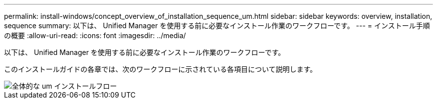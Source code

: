 ---
permalink: install-windows/concept_overview_of_installation_sequence_um.html 
sidebar: sidebar 
keywords: overview, installation, sequence 
summary: 以下は、 Unified Manager を使用する前に必要なインストール作業のワークフローです。 
---
= インストール手順の概要
:allow-uri-read: 
:icons: font
:imagesdir: ../media/


[role="lead"]
以下は、 Unified Manager を使用する前に必要なインストール作業のワークフローです。

このインストールガイドの各章では、次のワークフローに示されている各項目について説明します。

image::../media/overall_um_install_flow.png[全体的な um インストールフロー]

